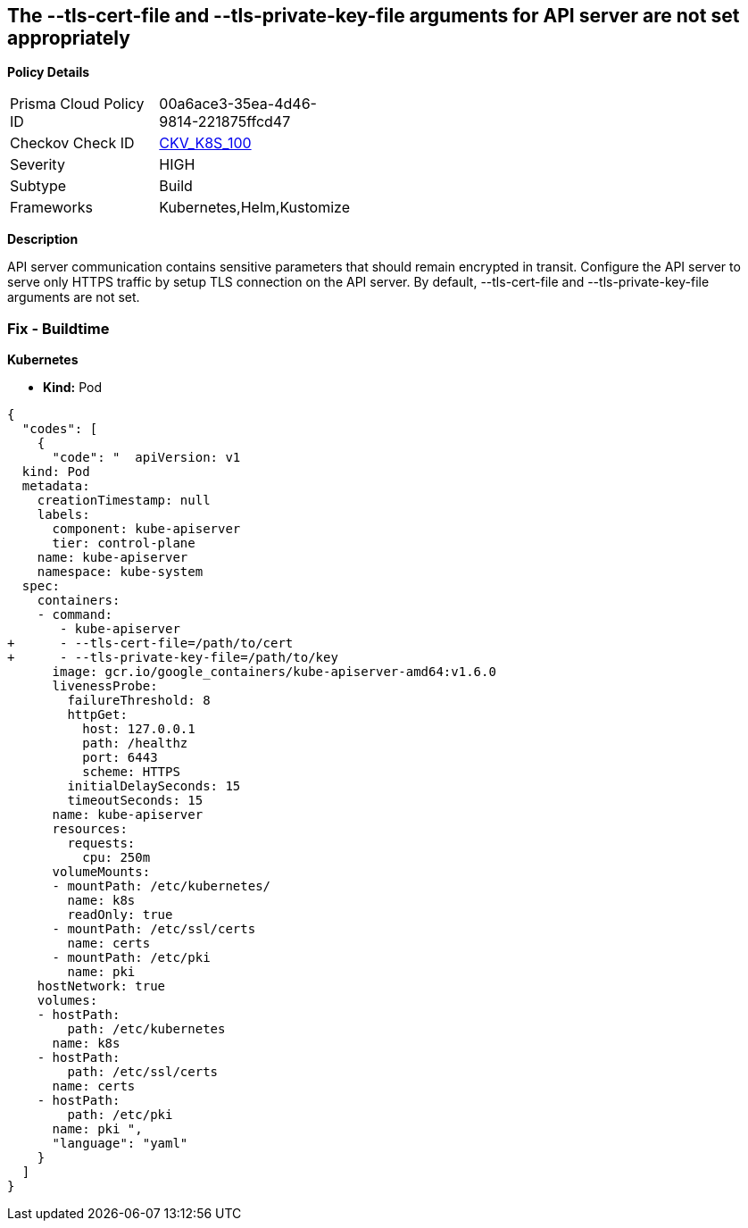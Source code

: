 == The --tls-cert-file and --tls-private-key-file arguments for API server are not set appropriately


*Policy Details* 

[width=45%]
[cols="1,1"]
|=== 
|Prisma Cloud Policy ID 
| 00a6ace3-35ea-4d46-9814-221875ffcd47

|Checkov Check ID 
| https://github.com/bridgecrewio/checkov/tree/master/checkov/kubernetes/checks/resource/k8s/ApiServerTlsCertAndKey.py[CKV_K8S_100]

|Severity
|HIGH

|Subtype
|Build

|Frameworks
|Kubernetes,Helm,Kustomize

|=== 



*Description* 


API server communication contains sensitive parameters that should remain encrypted in transit.
Configure the API server to serve only HTTPS traffic by setup TLS connection on the API server.
By default, --tls-cert-file and --tls-private-key-file arguments are not set.

=== Fix - Buildtime


*Kubernetes* 


* *Kind:* Pod


[source,yaml]
----
{
  "codes": [
    {
      "code": "  apiVersion: v1
  kind: Pod
  metadata:
    creationTimestamp: null
    labels:
      component: kube-apiserver
      tier: control-plane
    name: kube-apiserver
    namespace: kube-system
  spec:
    containers:
    - command:
       - kube-apiserver
+      - --tls-cert-file=/path/to/cert
+      - --tls-private-key-file=/path/to/key
      image: gcr.io/google_containers/kube-apiserver-amd64:v1.6.0
      livenessProbe:
        failureThreshold: 8
        httpGet:
          host: 127.0.0.1
          path: /healthz
          port: 6443
          scheme: HTTPS
        initialDelaySeconds: 15
        timeoutSeconds: 15
      name: kube-apiserver
      resources:
        requests:
          cpu: 250m
      volumeMounts:
      - mountPath: /etc/kubernetes/
        name: k8s
        readOnly: true
      - mountPath: /etc/ssl/certs
        name: certs
      - mountPath: /etc/pki
        name: pki
    hostNetwork: true
    volumes:
    - hostPath:
        path: /etc/kubernetes
      name: k8s
    - hostPath:
        path: /etc/ssl/certs
      name: certs
    - hostPath:
        path: /etc/pki
      name: pki ",
      "language": "yaml"
    }
  ]
}
----
